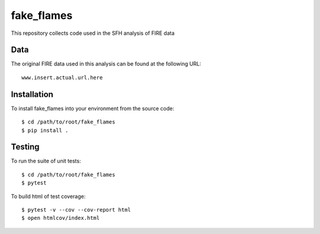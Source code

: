 fake_flames
============
This repository collects code used in the SFH analysis of FIRE data

Data
----
The original FIRE data used in this analysis can be found at the following URL::

    www.insert.actual.url.here


Installation
------------
To install fake_flames into your environment from the source code::

    $ cd /path/to/root/fake_flames
    $ pip install .


Testing
-------
To run the suite of unit tests::

    $ cd /path/to/root/fake_flames
    $ pytest

To build html of test coverage::

    $ pytest -v --cov --cov-report html
    $ open htmlcov/index.html

